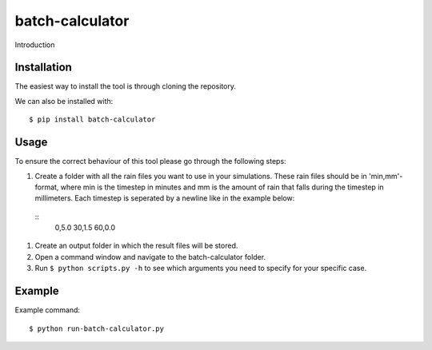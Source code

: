 batch-calculator
==========================================

Introduction


Installation
------------
The easiest way to install the tool is through cloning the repository.

We can also be installed with::

  $ pip install batch-calculator
  
  
Usage
-----

To ensure the correct behaviour of this tool please go through the following steps:

#. Create a folder with all the rain files you want to use in your simulations. These rain files should be in 'min,mm'-format, where min is the timestep in minutes and mm is the amount of rain that falls during the timestep in millimeters. Each timestep is seperated by a newline like in the example below:
  ::
    0,5.0
    30,1.5
    60,0.0
#. Create an output folder in which the result files will be stored.
#. Open a command window and navigate to the batch-calculator folder.
#. Run ``$ python scripts.py -h`` to see which arguments you need to specify for your specific case.


Example
-------
Example command::

  $ python run-batch-calculator.py
